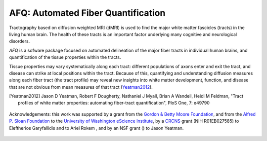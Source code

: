 
AFQ: Automated Fiber Quantification
====================================

Tractography based on diffusion weighted MRI (dMRI) is used to find  the major
white matter fascicles (tracts) in the living human brain. The health of these
tracts is an important factor underlying many cognitive and neurological
disorders.

`AFQ` is a sofware package focused on automated delineation of the major fiber
tracts in individual human brains, and quantification of the tissue properties
within the tracts.

Tissue properties may vary systematically along each tract: different
populations of axons enter and exit the tract, and disease can strike at local
positions within the tract. Because of this, quantifying and understanding
diffusion measures along each fiber tract (the tract profile) may reveal new
insights into white matter development, function, and disease that are not
obvious from mean measures of that tract (Yeatman2012_).

.. [Yeatman2012] Jason D Yeatman, Robert F Dougherty, Nathaniel J Myall, Brian A Wandell, Heidi M Feldman, "Tract profiles of white matter properties: automating fiber-tract quantification", PloS One, 7: e49790

    .. toctree::
       :maxdepth: 2

       installation_guide
       auto_examples/index
       reference/index


.. figure:: _static/eScience_Logo_HR.png
   :align: center
   :figclass: align-center
   :target: http://escience.washington.edu

   Acknowledgements: this work was supported by a grant from the `Gordon
   & Betty Moore Foundation <https://www.moore.org/>`_,  and from the
   `Alfred P. Sloan Foundation <http://www.sloan.org/>`_ to the
   `University of Washington eScience Institute
   <http://escience.washington.edu/>`_, by a
   `CRCNS <https://www.nsf.gov/funding/pgm_summ.jsp?pims_id=5147>`_ grant (NIH
   R01EB027585) to Eleftherios Garyfallidis and to Ariel Rokem , and by
   an NSF grant () to Jason Yeatman.
